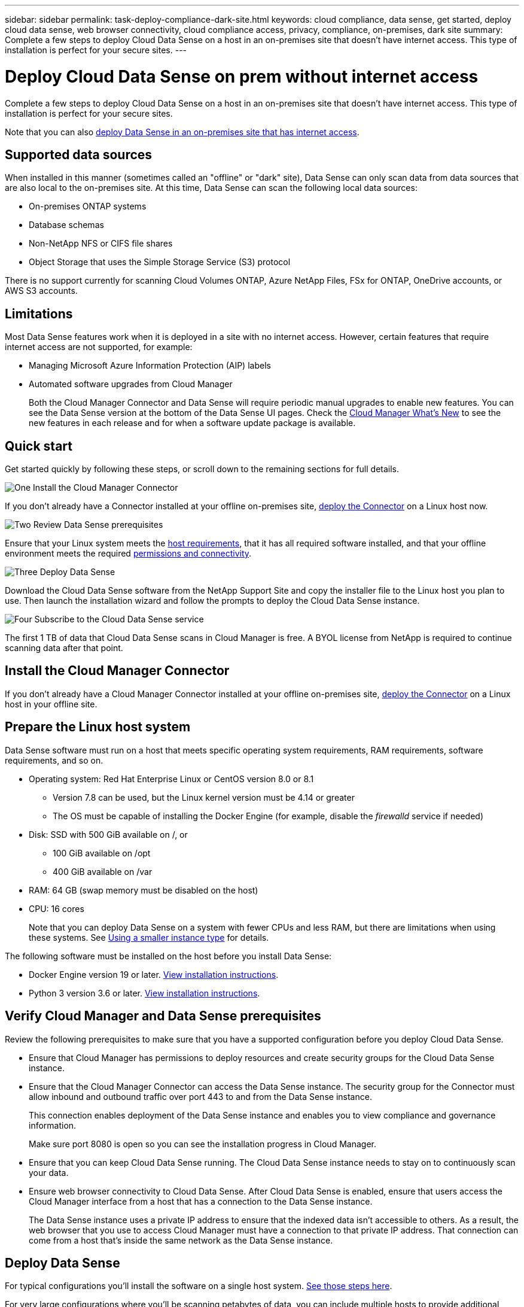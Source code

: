 ---
sidebar: sidebar
permalink: task-deploy-compliance-dark-site.html
keywords: cloud compliance, data sense, get started, deploy cloud data sense, web browser connectivity, cloud compliance access, privacy, compliance, on-premises, dark site
summary: Complete a few steps to deploy Cloud Data Sense on a host in an on-premises site that doesn’t have internet access. This type of installation is perfect for your secure sites.
---

= Deploy Cloud Data Sense on prem without internet access
:hardbreaks:
:nofooter:
:icons: font
:linkattrs:
:imagesdir: ./media/

[.lead]
Complete a few steps to deploy Cloud Data Sense on a host in an on-premises site that doesn’t have internet access. This type of installation is perfect for your secure sites.

Note that you can also link:task-deploy-compliance-onprem.html[deploy Data Sense in an on-premises site that has internet access].

== Supported data sources

When installed in this manner (sometimes called an "offline" or "dark" site), Data Sense can only scan data from data sources that are also local to the on-premises site. At this time, Data Sense can scan the following local data sources:

* On-premises ONTAP systems
* Database schemas
* Non-NetApp NFS or CIFS file shares
* Object Storage that uses the Simple Storage Service (S3) protocol

There is no support currently for scanning Cloud Volumes ONTAP, Azure NetApp Files, FSx for ONTAP, OneDrive accounts, or AWS S3 accounts.

== Limitations

Most Data Sense features work when it is deployed in a site with no internet access. However, certain features that require internet access are not supported, for example:

* Managing Microsoft Azure Information Protection (AIP) labels
* Automated software upgrades from Cloud Manager
+
Both the Cloud Manager Connector and Data Sense will require periodic manual upgrades to enable new features. You can see the Data Sense version at the bottom of the Data Sense UI pages. Check the link:reference_new_occm.html[Cloud Manager What's New] to see the new features in each release and for when a software update package is available.

== Quick start

Get started quickly by following these steps, or scroll down to the remaining sections for full details.

.image:https://raw.githubusercontent.com/NetAppDocs/common/main/media/number-1.png[One] Install the Cloud Manager Connector

[role="quick-margin-para"]
If you don't already have a Connector installed at your offline on-premises site, link:task-install-connector-onprem-no-internet.html[deploy the Connector^] on a Linux host now.

.image:https://raw.githubusercontent.com/NetAppDocs/common/main/media/number-2.png[Two] Review Data Sense prerequisites

[role="quick-margin-para"]
Ensure that your Linux system meets the <<Prepare the Linux host system,host requirements>>, that it has all required software installed, and that your offline environment meets the required <<Verify Cloud Manager and Data Sense prerequisites,permissions and connectivity>>.

.image:https://raw.githubusercontent.com/NetAppDocs/common/main/media/number-3.png[Three] Deploy Data Sense

[role="quick-margin-para"]
Download the Cloud Data Sense software from the NetApp Support Site and copy the installer file to the Linux host you plan to use. Then launch the installation wizard and follow the prompts to deploy the Cloud Data Sense instance.

.image:https://raw.githubusercontent.com/NetAppDocs/common/main/media/number-4.png[Four] Subscribe to the Cloud Data Sense service

[role="quick-margin-para"]
The first 1 TB of data that Cloud Data Sense scans in Cloud Manager is free. A BYOL license from NetApp is required to continue scanning data after that point.

== Install the Cloud Manager Connector

If you don't already have a Cloud Manager Connector installed at your offline on-premises site, link:task-install-connector-onprem-no-internet.html[deploy the Connector^] on a Linux host in your offline site.

== Prepare the Linux host system

Data Sense software must run on a host that meets specific operating system requirements, RAM requirements, software requirements, and so on.

* Operating system: Red Hat Enterprise Linux or CentOS version 8.0 or 8.1
** Version 7.8 can be used, but the Linux kernel version must be 4.14 or greater
** The OS must be capable of installing the Docker Engine (for example, disable the _firewalld_ service if needed)
* Disk: SSD with 500 GiB available on /, or
** 100 GiB available on /opt
** 400 GiB available on /var
* RAM: 64 GB (swap memory must be disabled on the host)
* CPU: 16 cores
+
Note that you can deploy Data Sense on a system with fewer CPUs and less RAM, but there are limitations when using these systems. See link:concept_cloud_compliance.html#using-a-smaller-instance-type[Using a smaller instance type] for details.

The following software must be installed on the host before you install Data Sense:

* Docker Engine version 19 or later. https://docs.docker.com/engine/install/[View installation instructions^].

* Python 3 version 3.6 or later. https://www.python.org/downloads/[View installation instructions^].

== Verify Cloud Manager and Data Sense prerequisites

Review the following prerequisites to make sure that you have a supported configuration before you deploy Cloud Data Sense.

* Ensure that Cloud Manager has permissions to deploy resources and create security groups for the Cloud Data Sense instance.
* Ensure that the Cloud Manager Connector can access the Data Sense instance. The security group for the Connector must allow inbound and outbound traffic over port 443 to and from the Data Sense instance.
+
This connection enables deployment of the Data Sense instance and enables you to view compliance and governance information.
+
Make sure port 8080 is open so you can see the installation progress in Cloud Manager.
* Ensure that you can keep Cloud Data Sense running. The Cloud Data Sense instance needs to stay on to continuously scan your data.
* Ensure web browser connectivity to Cloud Data Sense. After Cloud Data Sense is enabled, ensure that users access the Cloud Manager interface from a host that has a connection to the Data Sense instance.
+
The Data Sense instance uses a private IP address to ensure that the indexed data isn't accessible to others. As a result, the web browser that you use to access Cloud Manager must have a connection to that private IP address. That connection can come from a host that's inside the same network as the Data Sense instance.

== Deploy Data Sense

For typical configurations you'll install the software on a single host system. link:task-deploy-compliance-dark-site.html#single-host-installation-for-typical-configurations[See those steps here].

For very large configurations where you'll be scanning petabytes of data, you can include multiple hosts to provide additional processing power. link:task-deploy-compliance-dark-site.html#multi-host-installation-for-large-configurations[See those steps here].

=== Single-host installation for typical configurations

Follow these steps when installing Data Sense software on a single on-premises host in an offline environment.

.What you'll need

* Verify that your Linux system meets the <<Prepare the Linux host system,host requirements>>.
* Verify that you have installed the two prerequisite software packages (Docker Engine and Python 3).
* Make sure you have root privileges on the Linux system.
* Verify that your offline environment meets the required <<Verify Cloud Manager and Data Sense prerequisites,permissions and connectivity>>.

.Steps

. On an internet-configured system, download the Cloud Data Sense software from the https://mysupport.netapp.com/site/products/all/details/cloud-data-sense/downloads-tab/[NetApp Support Site^]. The file you should select is named *DataSense-offline-bundle-<version>.tar.gz*.

. Copy the installer bundle to the Linux host you plan to use in the dark site.

. Unzip the installer bundle on the host machine, for example:
+
[source,cli]
tar -xzf DataSense-offline-bundle-v1.7.2.tar.gz
+
This extracts required software and the actual installation file *cc_onprem_installer_<version>.tar.gz*.

. Launch Cloud Manager and click the *Data Sense* tab.

. Click *Activate Data Sense*.
+
image:screenshot_cloud_compliance_deploy_start.png[A screenshot of selecting the button to activate Cloud Data Sense.]

. Click *Deploy* to start the on-prem deployment wizard.
+
image:screenshot_cloud_compliance_deploy_darksite.png[A screenshot of selecting the button to deploy Cloud Data Sense on premises.]

. In the _Deploy Data Sense On Premises_ dialog, copy the provided command and paste it in a text file so you can use it later, and click *Close*. For example:
+
`sudo ./install.sh -a 12345 -c 27AG75 -t 2198qq --darksite`

. Unzip the installer file on the host machine, for example:
+
[source,cli]
tar -xzf cc_onprem_installer_1.7.2.tar.gz

. When prompted by the installer, you can enter the required values in a series of prompts, or you can enter the complete command in the first prompt:

+
[cols="50a,50",options="header"]
|===
| Enter parameters as prompted:
| Enter the full command:

|
a. Paste the information you copied from step 7:
`sudo ./install.sh -a <account_id> -c <agent_id> -t <token> --darksite`
b. Enter the IP address or host name of the Data Sense host machine so it can be accessed by the Connector instance.
c. Enter the IP address or host name of the Cloud Manager Connector host machine so it can be accessed by the Data Sense instance.
d. Enter proxy details as prompted. If your Cloud Manager already uses a proxy, there is no need to enter this information again here since Data Sense will automatically use the proxy used by Cloud Manager.
| Alternatively, you can create the whole command in advance and enter it in the first prompt:
`sudo ./install.sh -a <account_id> -c <agent_id> -t <token> --host <ds_host> --cm-host <cm_host> --proxy-host <proxy_host> --proxy-port <proxy_port> --proxy-scheme <proxy_scheme> --proxy-user <proxy_user> --proxy-password <proxy_password> --darksite`
|===

+
Variable values:

* _account_id_ = NetApp Account ID
* _agent_id_ = Connector ID
* _token_ = jwt user token
* _ds_host_ = IP address or host name of the Data Sense Linux system.
* _cm_host_ = IP address or host name of the Cloud Manager Connector system.
* _proxy_host_ = IP or host name of the proxy server if the host is behind a proxy server.
* _proxy_port_ = Port to connect to the proxy server (default 80).
* _proxy_scheme_ = Connection scheme: https or http (default http).
* _proxy_user_ = Authenticated user to connect to the proxy server, if basic authentication is required.
* _proxy_password_ = Password for the user name that you specified.

.Result

The Data Sense installer installs packages, registers the installation, and installs Data Sense. Installation can take 10 to 20 minutes.

If there is connectivity over port 8080 between the host machine and the Connector instance, you will see the installation progress in the Data Sense tab in Cloud Manager.

.What's Next
From the Configuration page you can select the local link:task_getting_started_compliance.html[on-prem ONTAP clusters] and link:task_scanning_databases.html[databases] that you want to scan.
//
// You can also link:task_licensing_datasense.html#use-a-cloud-data-sense-byol-license[set up BYOL licensing for Cloud Data Sense] from the Digital Wallet page at this time. You will not be charged until the amount of data exceeds 1 TB.

=== Multi-host installation for large configurations

For very large configurations where you'll be scanning petabytes of data, you can include multiple hosts to provide additional processing power. When using multiple host systems, the primary system is called the _Manager node_ and the additional systems that provide extra processing power are called _Scanner nodes_.

Follow these steps when installing Data Sense software on multiple on-premises hosts in an offline environment.

.What you'll need

* Verify that all your Linux systems for the Manager and Scanner nodes meet the <<Prepare the Linux host system,host requirements>>.
* Verify that you have installed the two prerequisite software packages (Docker Engine and Python 3).
* Make sure you have root privileges on the Linux systems.
* Verify that your offline environment meets the required <<Verify Cloud Manager and Data Sense prerequisites,permissions and connectivity>>.
* You must have the IP addresses of the scanner node hosts that you plan to use.
* The following ports and protocols must be enabled on all hosts:
+
[cols="15,20,55",options="header"]
|===
| Port
| Protocols
| Description

|2377 | TCP | Cluster management communications
|7946 | TCP, UDP | Inter-node communication
|4789 | UDP | Overlay network traffic
|50 | ESP | Encrypted IPsec overlay network (ESP) traffic
|111 | TCP, UDP | NFS Server for sharing files between the hosts (needed from each scanner node to manager node)
|2049 | TCP, UDP | NFS Server for sharing files between the hosts (needed from each scanner node to manager node)

|===

.Steps

. Follow steps 1 through 8 from the link:task-deploy-compliance-dark-site.html#deploy-data-sense-on-a-single-host-typical-configuration[Single-host installation] on the manager node.

. As shown in step 9, when prompted by the installer, you can enter the required values in a series of prompts, or you can enter the complete command in the first prompt.
+
In addition to the variables available for a single-host installation, a new option *-n <node_ip>* is used to specify the IP addresses of the scanner nodes. Multiple node IPs are separated by a comma.
+
For example, this command adds 3 scanner nodes:
`sudo ./install.sh -a <account_id> -c <agent_id> -t <token> --host <ds_host> --cm-host <cm_host> *-n <node_ip1>,<node_ip2>,<node_ip3>* --proxy-host <proxy_host> --proxy-port <proxy_port> --proxy-scheme <proxy_scheme> --proxy-user <proxy_user> --proxy-password <proxy_password> --darksite`

. Before the manager node installation completes, a dialog displays the installation command needed for the scanner nodes. Copy the command and save it in a text file. For example:
+
`sudo ./node_install.sh -m 10.11.12.13 -t ABCDEF-1-3u69m1-1s35212`

. On *each* scanner node host:
.. Copy the Data Sense installer file (*cc_onprem_installer_<version>.tar.gz*) to the host machine.
.. Unzip the installer file.
.. Paste and run the command that you copied in step 3.
+
When the installation finishes on all scanner nodes and they have been joined to the manager node, the manager node installation finishes as well.

.Result

The Cloud Data Sense installer finishes installing packages, and registers the installation. Installation can take 15 to 25 minutes.

.What's Next
From the Configuration page you can select the local link:task_getting_started_compliance.html[on-prem ONTAP clusters] and link:task_scanning_databases.html[databases] that you want to scan.

//
// You can also link:task_licensing_datasense.html#use-a-cloud-data-sense-byol-license[set up BYOL licensing for Cloud Data Sense] from the Digital Wallet page at this time. You will not be charged until the amount of data exceeds 1 TB.
//

== Upgrade Data Sense software

Since Data Sense software is updated with new features on a regular basis, you should get into a routine to check for new versions periodically to make sure you're using the newest software and features. You'll need to upgrade Data Sense software manually because there's no internet connectivity to perform the upgrade automatically.

.Before you begin

* Data Sense software can be upgraded one major version at a time. For example, if you have version 1.7.x installed, you can upgrade only to 1.8.x. If you are a few major versions behind, you'll need to upgrade the software multiple times.
* Verify that your on-prem Connector software has been upgraded to the newest available version. link:task-install-connector-onprem-no-internet.html[See the Connector upgrade steps].

.Steps

. On an internet-configured system, download the Cloud Data Sense software from the https://mysupport.netapp.com/site/products/all/details/cloud-data-sense/downloads-tab/[NetApp Support Site^]. The file you should select is named *DataSense-offline-bundle-<version>.tar.gz*.

. Copy the software bundle to the Linux host where Data Sense is installed in the dark site.

. Unzip the software bundle on the host machine, for example:
+
[source,cli]
tar -xvf DataSense-offline-bundle-v1.8.2.tar.gz
+
This extracts the upgrade script *start_darksite_upgrade.sh* and any required third-party software.

. Run the upgrade script on the host machine, for example:
+
[source,cli]
./start_darksite_upgrade.sh

.Result

The Data Sense software is upgraded on your host. The update can take 5 to 10 minutes.

Note that no upgrade is required on scanner nodes if you have deployed Data Sense on multiple hosts systems for scanning very large configurations.

Verify that the software is updated by checking the version at the bottom of the Data Sense UI pages.

